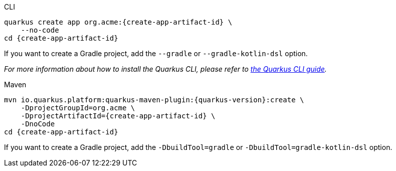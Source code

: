 [role="primary asciidoc-tabs-sync-cli"]
.CLI
****
[source,bash,subs=attributes+]
----
ifdef::project-group-id[]
quarkus create app {create-app-group-id}:{create-app-artifact-id} \
endif::[]
ifndef::create-app-group-id[]
quarkus create app org.acme:{create-app-artifact-id} \
endif::[]
ifdef::create-app-extensions[]
    --extensions={create-app-extensions} \
endif::[]
    --no-code
cd {create-app-artifact-id}
----

If you want to create a Gradle project, add the `--gradle` or `--gradle-kotlin-dsl` option.

_For more information about how to install the Quarkus CLI, please refer to xref:cli-tooling.adoc[the Quarkus CLI guide]._
****

[role="secondary asciidoc-tabs-sync-maven"]
.Maven
****
[source,bash,subs=attributes+]
----
mvn io.quarkus.platform:quarkus-maven-plugin:{quarkus-version}:create \
ifdef::create-app-group-id[]
    -DprojectGroupId={create-app-group-id} \
endif::[]
ifndef::create-app-group-id[]
    -DprojectGroupId=org.acme \
endif::[]
    -DprojectArtifactId={create-app-artifact-id} \
ifdef::create-app-extensions[]
    -Dextensions="{create-app-extensions}" \
endif::[]
    -DnoCode
cd {create-app-artifact-id}
----

If you want to create a Gradle project, add the `-DbuildTool=gradle` or `-DbuildTool=gradle-kotlin-dsl` option.
****
